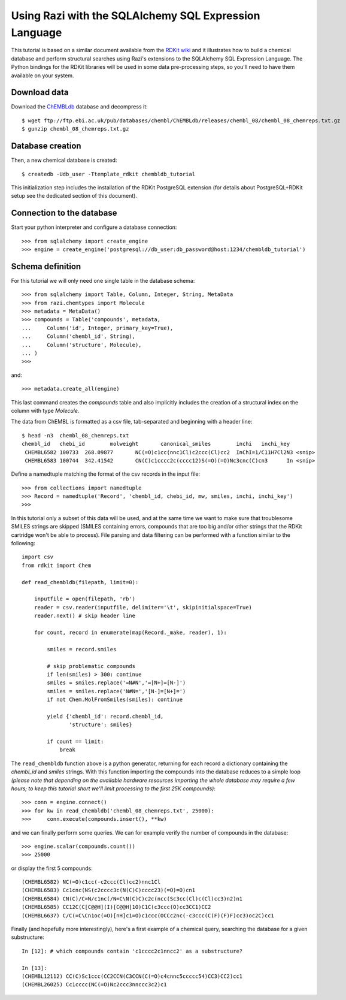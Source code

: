 Using Razi with the SQLAlchemy SQL Expression Language
======================================================

This tutorial is based on a similar document available from the `RDKit wiki <http://code.google.com/p/rdkit/wiki/DatabaseCreation>`_ and it illustrates how to build a chemical database and perform structural searches using Razi's extensions to the SQLAlchemy SQL Expression Language. The Python bindings for the RDKit libraries will be used in some data pre-processing steps, so you'll need to have them available on your system.

Download data
-------------

Download the `ChEMBLdb <https://www.ebi.ac.uk/chembldb/index.php>`_ database and decompress it::

    $ wget ftp://ftp.ebi.ac.uk/pub/databases/chembl/ChEMBLdb/releases/chembl_08/chembl_08_chemreps.txt.gz
    $ gunzip chembl_08_chemreps.txt.gz


Database creation
-----------------

Then, a new chemical database is created::
 
    $ createdb -Udb_user -Ttemplate_rdkit chembldb_tutorial

This initialization step includes the installation of the RDKit PostgreSQL extension (for details about PostgreSQL+RDKit setup see the dedicated section of this document).

Connection to the database
--------------------------

Start your python interpreter and configure a database connection::

    >>> from sqlalchemy import create_engine
    >>> engine = create_engine('postgresql://db_user:db_password@host:1234/chembldb_tutorial')


Schema definition
-----------------

For this tutorial we will only need one single table in the database schema::

    >>> from sqlalchemy import Table, Column, Integer, String, MetaData
    >>> from razi.chemtypes import Molecule
    >>> metadata = MetaData()
    >>> compounds = Table('compounds', metadata,
    ...     Column('id', Integer, primary_key=True),
    ...     Column('chembl_id', String),
    ...     Column('structure', Molecule),
    ... )
    >>>  

and::

    >>> metadata.create_all(engine)

This last command creates the `compounds` table and also implicitly includes the creation of a structural index on the column with type `Molecule`.

The data from ChEMBL is formatted as a csv file, tab-separated and beginning with a header line::

    $ head -n3  chembl_08_chemreps.txt 
    chembl_id	chebi_id	molweight	canonical_smiles	inchi	inchi_key
     CHEMBL6582	100733	268.09877	NC(=O)c1cc(nnc1Cl)c2ccc(Cl)cc2	InChI=1/C11H7Cl2N3 <snip>
     CHEMBL6583	100744	342.41542	CN(C)c1cccc2c(cccc12)S(=O)(=O)Nc3cnc(C)cn3	In <snip>

Define a namedtuple matching the format of the csv records in the input file::

    >>> from collections import namedtuple
    >>> Record = namedtuple('Record', 'chembl_id, chebi_id, mw, smiles, inchi, inchi_key')
    >>> 

In this tutorial only a subset of this data will be used, and at the same time we want to make sure that troublesome SMILES strings are skipped (SMILES containing errors, compounds that are too big and/or other strings that the RDKit cartridge won't be able to process). File parsing and data filtering can be performed with a function similar to the following::

    import csv 
    from rdkit import Chem

    def read_chembldb(filepath, limit=0):
    
        inputfile = open(filepath, 'rb')
        reader = csv.reader(inputfile, delimiter='\t', skipinitialspace=True)
        reader.next() # skip header line
    
        for count, record in enumerate(map(Record._make, reader), 1):
    
	    smiles = record.smiles

            # skip problematic compounds
            if len(smiles) > 300: continue
            smiles = smiles.replace('=N#N','=[N+]=[N-]')
            smiles = smiles.replace('N#N=','[N-]=[N+]=')
            if not Chem.MolFromSmiles(smiles): continue
    
            yield {'chembl_id': record.chembl_id, 
	           'structure': smiles}
    
            if count == limit: 
	        break

The ``read_chembldb`` function above is a python generator, returning for each record a dictionary containing the `chembl_id` and `smiles` strings. With this function importing the compounds into the database reduces to a simple loop *(please note that depending on the available hardware resources importing the whole database may require a few hours; to keep this tutorial short we'll limit processing to the first 25K compounds)*::

    >>> conn = engine.connect()
    >>> for kw in read_chembldb('chembl_08_chemreps.txt', 25000):
    >>>     conn.execute(compounds.insert(), **kw)

and we can finally perform some queries. We can for example verify the number of compounds in the database::

    >>> engine.scalar(compounds.count())
    >>> 25000

or display the first 5 compounds::

    (CHEMBL6582) NC(=O)c1cc(-c2ccc(Cl)cc2)nnc1Cl
    (CHEMBL6583) Cc1cnc(NS(c2cccc3c(N(C)C)cccc23)(=O)=O)cn1
    (CHEMBL6584) CN(C)/C=N/c1nc(/N=C\N(C)C)c2c(ncc(Sc3cc(Cl)c(Cl)cc3)n2)n1
    (CHEMBL6585) CC12C(C[C@@H](I)[C@@H]1O)C1C(c3ccc(O)cc3CC1)CC2
    (CHEMBL6637) C/C(=C\Cn1oc(=O)[nH]c1=O)c1ccc(OCCc2nc(-c3ccc(C(F)(F)F)cc3)oc2C)cc1

Finally (and hopefully more interestingly), here's a first example of a chemical query, searching the database for a given substructure::

    In [12]: # which compounds contain 'c1cccc2c1nncc2' as a substructure?
    
    In [13]:
    (CHEMBL12112) CC(C)Sc1ccc(CC2CCN(C3CCN(C(=O)c4cnnc5ccccc54)CC3)CC2)cc1
    (CHEMBL26025) Cc1cccc(NC(=O)Nc2ccc3nnccc3c2)c1
